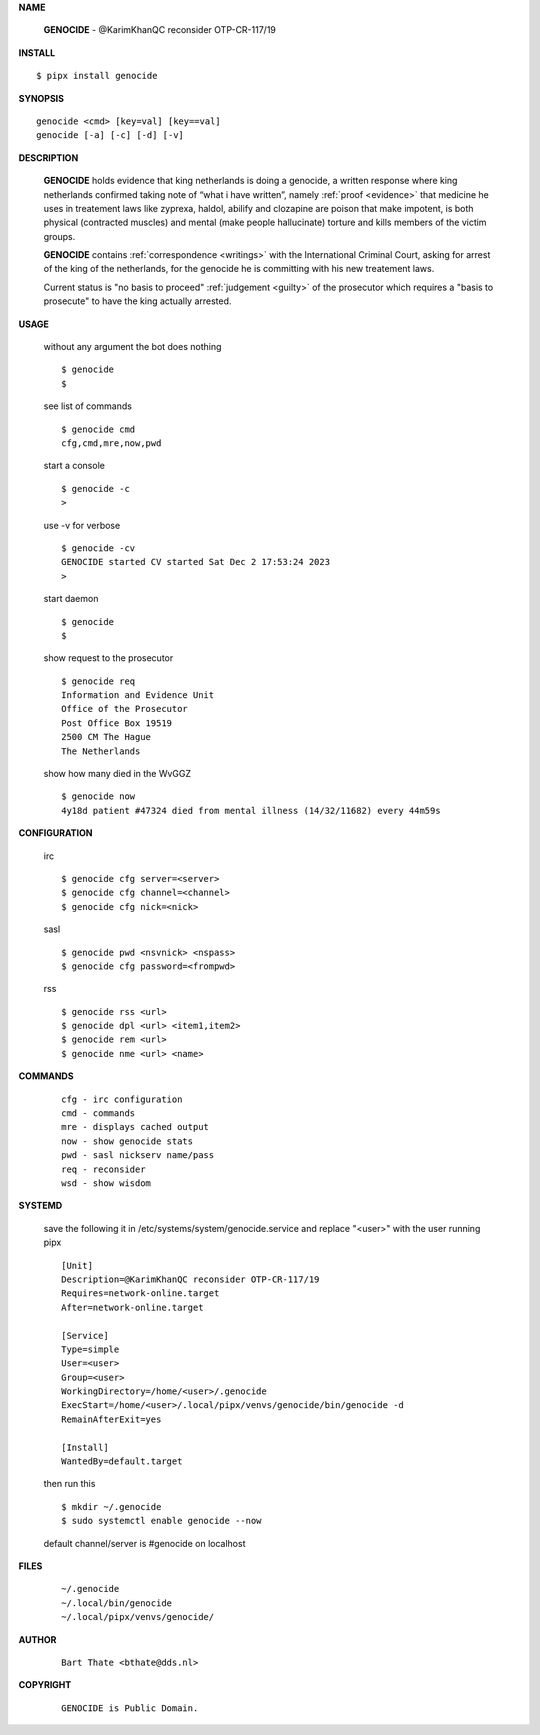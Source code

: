 .. _manual:


.. raw:: html

    <br>

.. title:: Manual


**NAME**

    **GENOCIDE** - @KarimKhanQC reconsider OTP-CR-117/19


**INSTALL**


::

    $ pipx install genocide


**SYNOPSIS**

::

    genocide <cmd> [key=val] [key==val]
    genocide [-a] [-c] [-d] [-v]


**DESCRIPTION**

    **GENOCIDE** holds evidence that king
    netherlands is doing a genocide, a
    written response where king
    netherlands confirmed taking note
    of “what i have written”, namely
    :ref:`proof  <evidence>` that medicine
    he uses in treatement laws like zyprexa,
    haldol, abilify and clozapine are
    poison that make impotent, is both
    physical (contracted muscles) and
    mental (make people hallucinate)
    torture and kills members of the
    victim groups.

    **GENOCIDE** contains :ref:`correspondence <writings>`
    with the International Criminal Court,
    asking for arrest of the king of
    the netherlands, for the genocide
    he is committing with his new
    treatement laws.

    Current status is "no basis to proceed" 
    :ref:`judgement <guilty>` of the prosecutor
    which requires a "basis to prosecute" to
    have the king actually arrested.


**USAGE**

    without any argument the bot does nothing

    ::

        $ genocide
        $

    see list of commands

    ::

        $ genocide cmd
        cfg,cmd,mre,now,pwd


    start a console

    ::

        $ genocide -c 
        >

    use -v for verbose

    ::

        $ genocide -cv
        GENOCIDE started CV started Sat Dec 2 17:53:24 2023
        >

    start daemon

    ::

        $ genocide
        $ 


    show request to the prosecutor

    ::

        $ genocide req
        Information and Evidence Unit
        Office of the Prosecutor
        Post Office Box 19519
        2500 CM The Hague
        The Netherlands

    show how many died in the WvGGZ

    ::

        $ genocide now
        4y18d patient #47324 died from mental illness (14/32/11682) every 44m59s
    

**CONFIGURATION**

    irc

    ::

        $ genocide cfg server=<server>
        $ genocide cfg channel=<channel>
        $ genocide cfg nick=<nick>

    sasl

    ::

        $ genocide pwd <nsvnick> <nspass>
        $ genocide cfg password=<frompwd>

    rss

    ::

        $ genocide rss <url>
        $ genocide dpl <url> <item1,item2>
        $ genocide rem <url>
        $ genocide nme <url> <name>


**COMMANDS**

    ::

        cfg - irc configuration
        cmd - commands
        mre - displays cached output
        now - show genocide stats
        pwd - sasl nickserv name/pass
        req - reconsider
        wsd - show wisdom


**SYSTEMD**

    save the following it in /etc/systems/system/genocide.service
    and replace "<user>" with the user running pipx

    ::
 
        [Unit]
        Description=@KarimKhanQC reconsider OTP-CR-117/19
        Requires=network-online.target
        After=network-online.target

        [Service]
        Type=simple
        User=<user>
        Group=<user>
        WorkingDirectory=/home/<user>/.genocide
        ExecStart=/home/<user>/.local/pipx/venvs/genocide/bin/genocide -d
        RemainAfterExit=yes

        [Install]
        WantedBy=default.target


    then run this

    ::

        $ mkdir ~/.genocide
        $ sudo systemctl enable genocide --now

    default channel/server is #genocide on localhost


**FILES**

    ::

        ~/.genocide
        ~/.local/bin/genocide
        ~/.local/pipx/venvs/genocide/


**AUTHOR**

    ::

        Bart Thate <bthate@dds.nl>


**COPYRIGHT**

    ::

        GENOCIDE is Public Domain.
